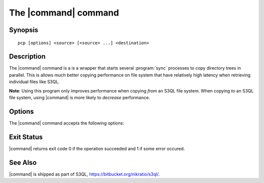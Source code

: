 .. -*- mode: rst -*-

=====================
The |command| command
=====================


Synopsis
========

::

   pcp [options] <source> [<source> ...] <destination>

   
Description
===========

The |command| command is a is a wrapper that starts several
:program:`sync` processes to copy directory trees in parallel. This is
allows much better copying performance on file system that have
relatively high latency when retrieving individual files like S3QL.

**Note**: Using this program only improves performance when copying
*from* an S3QL file system. When copying *to* an S3QL file system,
using |command| is more likely to *decrease* performance.


Options
=======

The |command| command accepts the following options:

.. pipeinclude:: python ../../contrib/pcp.py --help
   :start-after: show this help message and exit

Exit Status
===========

|command| returns exit code 0 if the operation succeeded and 1 if some
error occured.


See Also
========

|command| is shipped as part of S3QL, https://bitbucket.org/nikratio/s3ql/.

.. |command| replace:: :program:`pcp` 

